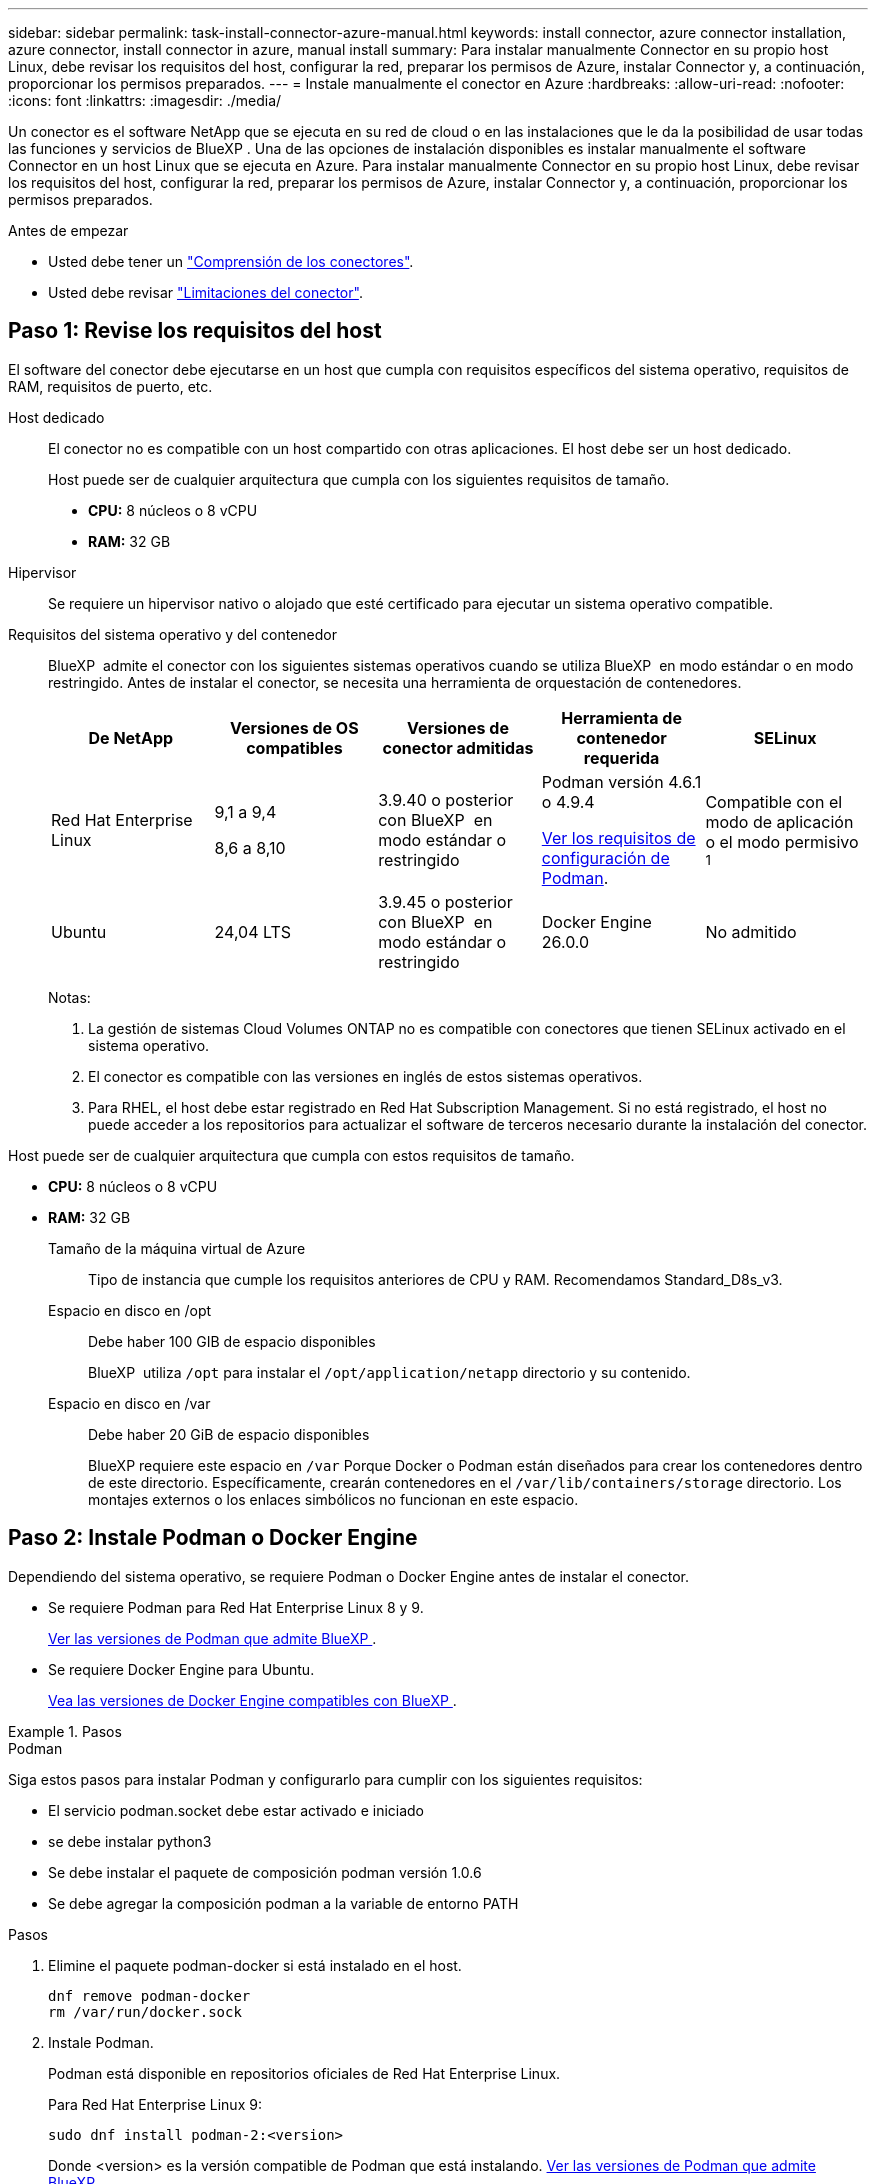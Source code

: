 ---
sidebar: sidebar 
permalink: task-install-connector-azure-manual.html 
keywords: install connector, azure connector installation, azure connector, install connector in azure, manual install 
summary: Para instalar manualmente Connector en su propio host Linux, debe revisar los requisitos del host, configurar la red, preparar los permisos de Azure, instalar Connector y, a continuación, proporcionar los permisos preparados. 
---
= Instale manualmente el conector en Azure
:hardbreaks:
:allow-uri-read: 
:nofooter: 
:icons: font
:linkattrs: 
:imagesdir: ./media/


[role="lead"]
Un conector es el software NetApp que se ejecuta en su red de cloud o en las instalaciones que le da la posibilidad de usar todas las funciones y servicios de BlueXP . Una de las opciones de instalación disponibles es instalar manualmente el software Connector en un host Linux que se ejecuta en Azure. Para instalar manualmente Connector en su propio host Linux, debe revisar los requisitos del host, configurar la red, preparar los permisos de Azure, instalar Connector y, a continuación, proporcionar los permisos preparados.

.Antes de empezar
* Usted debe tener un link:concept-connectors.html["Comprensión de los conectores"].
* Usted debe revisar link:reference-limitations.html["Limitaciones del conector"].




== Paso 1: Revise los requisitos del host

El software del conector debe ejecutarse en un host que cumpla con requisitos específicos del sistema operativo, requisitos de RAM, requisitos de puerto, etc.

Host dedicado:: El conector no es compatible con un host compartido con otras aplicaciones. El host debe ser un host dedicado.
+
--
Host puede ser de cualquier arquitectura que cumpla con los siguientes requisitos de tamaño.

* *CPU:* 8 núcleos o 8 vCPU
* *RAM:* 32 GB


--
Hipervisor:: Se requiere un hipervisor nativo o alojado que esté certificado para ejecutar un sistema operativo compatible.
[[podman-versions]]Requisitos del sistema operativo y del contenedor:: BlueXP  admite el conector con los siguientes sistemas operativos cuando se utiliza BlueXP  en modo estándar o en modo restringido. Antes de instalar el conector, se necesita una herramienta de orquestación de contenedores.
+
--
[cols="2a,2a,2a,2a,2a"]
|===
| De NetApp | Versiones de OS compatibles | Versiones de conector admitidas | Herramienta de contenedor requerida | SELinux 


 a| 
Red Hat Enterprise Linux
 a| 
9,1 a 9,4

8,6 a 8,10
 a| 
3.9.40 o posterior con BlueXP  en modo estándar o restringido
 a| 
Podman versión 4.6.1 o 4.9.4

<<podman-configuration,Ver los requisitos de configuración de Podman>>.
 a| 
Compatible con el modo de aplicación o el modo permisivo ^1^



 a| 
Ubuntu
 a| 
24,04 LTS
 a| 
3.9.45 o posterior con BlueXP  en modo estándar o restringido
 a| 
Docker Engine 26.0.0
 a| 
No admitido



 a| 
22,04 LTS
 a| 
3.9.29 o posterior
 a| 
Docker Engine 23.0.6 a 26.0.0

26.0.0 es compatible con _NEW_ Connector 3.9.44 o instalaciones posteriores
 a| 
No admitido

|===
Notas:

. La gestión de sistemas Cloud Volumes ONTAP no es compatible con conectores que tienen SELinux activado en el sistema operativo.
. El conector es compatible con las versiones en inglés de estos sistemas operativos.
. Para RHEL, el host debe estar registrado en Red Hat Subscription Management. Si no está registrado, el host no puede acceder a los repositorios para actualizar el software de terceros necesario durante la instalación del conector.


--


Host puede ser de cualquier arquitectura que cumpla con estos requisitos de tamaño.

* *CPU:* 8 núcleos o 8 vCPU
* *RAM:* 32 GB
+
Tamaño de la máquina virtual de Azure:: Tipo de instancia que cumple los requisitos anteriores de CPU y RAM. Recomendamos Standard_D8s_v3.
Espacio en disco en /opt:: Debe haber 100 GIB de espacio disponibles
+
--
BlueXP  utiliza `/opt` para instalar el `/opt/application/netapp` directorio y su contenido.

--
Espacio en disco en /var:: Debe haber 20 GiB de espacio disponibles
+
--
BlueXP requiere este espacio en `/var` Porque Docker o Podman están diseñados para crear los contenedores dentro de este directorio. Específicamente, crearán contenedores en el `/var/lib/containers/storage` directorio. Los montajes externos o los enlaces simbólicos no funcionan en este espacio.

--






== Paso 2: Instale Podman o Docker Engine

Dependiendo del sistema operativo, se requiere Podman o Docker Engine antes de instalar el conector.

* Se requiere Podman para Red Hat Enterprise Linux 8 y 9.
+
<<podman-versions,Ver las versiones de Podman que admite BlueXP >>.

* Se requiere Docker Engine para Ubuntu.
+
<<podman-versions,Vea las versiones de Docker Engine compatibles con BlueXP >>.



.Pasos
[role="tabbed-block"]
====
.Podman
--
Siga estos pasos para instalar Podman y configurarlo para cumplir con los siguientes requisitos:

* El servicio podman.socket debe estar activado e iniciado
* se debe instalar python3
* Se debe instalar el paquete de composición podman versión 1.0.6
* Se debe agregar la composición podman a la variable de entorno PATH


.Pasos
. Elimine el paquete podman-docker si está instalado en el host.
+
[source, cli]
----
dnf remove podman-docker
rm /var/run/docker.sock
----
. Instale Podman.
+
Podman está disponible en repositorios oficiales de Red Hat Enterprise Linux.

+
Para Red Hat Enterprise Linux 9:

+
[source, cli]
----
sudo dnf install podman-2:<version>
----
+
Donde <version> es la versión compatible de Podman que está instalando. <<podman-versions,Ver las versiones de Podman que admite BlueXP >>.

+
Para Red Hat Enterprise Linux 8:

+
[source, cli]
----
sudo dnf install podman-3:<version>
----
+
Donde <version> es la versión compatible de Podman que está instalando. <<podman-versions,Ver las versiones de Podman que admite BlueXP >>.

. Active e inicie el servicio podman.socket.
+
[source, cli]
----
sudo systemctl enable --now podman.socket
----
. Instale python3.
+
[source, cli]
----
sudo dnf install python3
----
. Instale el paquete de repositorio de EPEL si aún no está disponible en su sistema.
+
Este paso es necesario porque podman-compose está disponible en el repositorio Extra Packages for Enterprise Linux (EPEL).

+
Para Red Hat Enterprise Linux 9:

+
[source, cli]
----
sudo dnf install https://dl.fedoraproject.org/pub/epel/epel-release-latest-9.noarch.rpm
----
+
Para Red Hat Enterprise Linux 8:

+
[source, cli]
----
sudo dnf install https://dl.fedoraproject.org/pub/epel/epel-release-latest-8.noarch.rpm
----
. Instale el paquete podman-compose 1,0.6.
+
[source, cli]
----
sudo dnf install podman-compose-1.0.6
----
+

NOTE: Con el `dnf install` El comando cumple con los requisitos para agregar podman-compose a la variable de entorno PATH. El comando installation agrega podman-compose a /usr/bin, que ya está incluido en el `secure_path` opción en el host.



--
.Motor Docker
--
Siga la documentación de Docker para instalar Docker Engine.

.Pasos
. https://docs.docker.com/engine/install/["Consulte las instrucciones de instalación de Docker"^]
+
Asegúrese de seguir los pasos para instalar una versión específica de Docker Engine. Al instalar la versión más reciente se instalará una versión de Docker no compatible con BlueXP.

. Compruebe que Docker está habilitado y en ejecución.
+
[source, cli]
----
sudo systemctl enable docker && sudo systemctl start docker
----


--
====


== Paso 3: Configurar redes

Asegúrese de que la ubicación de red en la que planea instalar el conector admite los siguientes requisitos. Cumplir con estos requisitos permite al conector gestionar recursos y procesos dentro de tu entorno de nube híbrida.

Región de Azure:: Si utiliza Cloud Volumes ONTAP, el conector debe desplegarse en la misma región de Azure que los sistemas Cloud Volumes ONTAP que gestiona, o en el https://docs.microsoft.com/en-us/azure/availability-zones/cross-region-replication-azure#azure-cross-region-replication-pairings-for-all-geographies["Par de regiones de Azure"^] Para los sistemas Cloud Volumes ONTAP. Este requisito garantiza que se utilice una conexión de enlace privado de Azure entre Cloud Volumes ONTAP y sus cuentas de almacenamiento asociadas.
+
--
https://docs.netapp.com/us-en/bluexp-cloud-volumes-ontap/task-enabling-private-link.html["Conozca cómo Cloud Volumes ONTAP utiliza un enlace privado de Azure"^]

--


Conexiones a redes de destino:: Un conector requiere una conexión de red a la ubicación en la que tiene previsto crear y administrar entornos de trabajo. Por ejemplo, la red donde planea crear sistemas Cloud Volumes ONTAP o un sistema de almacenamiento en su entorno local.


Acceso a Internet de salida:: La ubicación de red en la que se despliega el conector debe tener una conexión a Internet saliente para contactar con puntos finales específicos.


Puntos finales contactados desde los equipos cuando se utiliza la consola basada en web de BlueXP :: Los equipos que acceden a la consola de BlueXP  desde un navegador web deben tener la capacidad de contactar con varios puntos finales. Necesitará utilizar la consola BlueXP  para configurar el conector y para utilizar el día a día de BlueXP .
+
--
link:reference-networking-saas-console.html["Prepare las redes para la consola de BlueXP "].

--


Puntos finales contactados durante la instalación manual:: Al instalar manualmente el conector en su propio host Linux, el instalador del conector requiere acceso a las siguientes direcciones URL durante el proceso de instalación:
+
--
* \https://mysupport.netapp.com
* \https://signin.b2c.NetApp.com (este punto final es la URL de CNAME para \https://mysupport.NetApp.com)
* \https://cloudmanager.cloud.netapp.com/tenancy
* \https://stream.cloudmanager.cloud.netapp.com
* \https://production-artifacts.cloudmanager.cloud.netapp.com
* Para obtener imágenes, el instalador necesita acceder a uno de estos dos conjuntos de puntos finales:
+
** Opción 1 (recomendado):
+
*** \https://bluexpinfraprod.eastus2.data.azurecr.io
*** \https://bluexpinfraprod.azurecr.io


** Opción 2:
+
*** \https://*.blob.core.windows.net
*** \https://cloudmanagerinfraprod.azurecr.io




+
Se recomiendan los puntos finales enumerados en la opción 1 porque son más seguros. Le recomendamos que configure su firewall para permitir los puntos finales enumerados en la opción 1, mientras no permite los puntos finales enumerados en la opción 2. Tenga en cuenta lo siguiente acerca de estos puntos finales:

+
** Los puntos finales enumerados en la opción 1 se admiten a partir de la versión 3.9.47 del conector. No hay compatibilidad con versiones anteriores del conector.
** El conector contacta primero con los puntos finales enumerados en la opción 2. Si no se puede acceder a esos puntos finales, el conector contactará automáticamente con los puntos finales enumerados en la opción 1.
** Los extremos de la opción 1 no son compatibles si utiliza el conector con backup y recuperación de datos de BlueXP  o la protección contra ransomware de BlueXP . En este caso, puede desactivar los puntos finales enumerados en la opción 1, mientras permite los puntos finales enumerados en la opción 2.




Es posible que el host intente actualizar paquetes de sistema operativo durante la instalación. El host puede ponerse en contacto con diferentes sitios de duplicación para estos paquetes de SO.

--


Puntos finales contactados desde el conector:: El conector requiere acceso a Internet saliente para contactar con los siguientes puntos finales con el fin de administrar los recursos y procesos dentro de su entorno de nube pública para las operaciones diarias.
+
--
Tenga en cuenta que los puntos finales que se muestran a continuación son todas las entradas de CNAME.

[cols="2a,1a"]
|===
| Puntos finales | Específico 


 a| 
\https://management.azure.com
\https://login.microsoftonline.com
\https://blob.core.windows.net
\https://core.windows.net
 a| 
Para gestionar recursos en regiones públicas de Azure.



 a| 
\https://management.chinacloudapi.cn
\https://login.chinacloudapi.cn
\https://blob.core.chinacloudapi.cn
\https://core.chinacloudapi.cn
 a| 
Para gestionar recursos en regiones de Azure China.



 a| 
\https://support.netapp.com
\https://mysupport.netapp.com
 a| 
Para obtener información sobre licencias y enviar mensajes de AutoSupport al soporte de NetApp.



 a| 
\https://\*.api.BlueXP .NetApp.com \https://api.BlueXP .NetApp.com \https://*.cloudmanager.cloud.NetApp.com \https://cloudmanager.cloud.NetApp.com \https://NetApp-cloud-account.auth0.com
 a| 
Proporcionar funciones y servicios SaaS dentro de BlueXP.

Tenga en cuenta que el conector se está poniendo en contacto con «cloudmanager.cloud.netapp.com"», pero comenzará a ponerse en contacto con «api.bluexp.netapp.com" en una próxima versión.



 a| 
Elija entre dos conjuntos de puntos finales:

* Opción 1 (recomendado) ^1^
+
\https://bluexpinfraprod.eastus2.data.azurecr.io \https://bluexpinfraprod.azurecr.io

* Opción 2
+
\https://*.blob.core.windows.net \https://cloudmanagerinfraprod.azurecr.io


 a| 
Para obtener imágenes para actualizaciones de Connector.

|===
^1^ Se recomiendan los puntos finales enumerados en la opción 1 porque son más seguros. Le recomendamos que configure su firewall para permitir los puntos finales enumerados en la opción 1, mientras no permite los puntos finales enumerados en la opción 2. Tenga en cuenta lo siguiente acerca de estos puntos finales:

* Los puntos finales enumerados en la opción 1 se admiten a partir de la versión 3.9.47 del conector. No hay compatibilidad con versiones anteriores del conector.
* El conector contacta primero con los puntos finales enumerados en la opción 2. Si no se puede acceder a esos puntos finales, el conector contactará automáticamente con los puntos finales enumerados en la opción 1.
* Los extremos de la opción 1 no son compatibles si utiliza el conector con backup y recuperación de datos de BlueXP  o la protección contra ransomware de BlueXP . En este caso, puede desactivar los puntos finales enumerados en la opción 1, mientras permite los puntos finales enumerados en la opción 2.


--


Servidor proxy:: Si su empresa requiere la implementación de un servidor proxy para todo el tráfico de Internet saliente, obtenga la siguiente información sobre su proxy HTTP o HTTPS. Deberá proporcionar esta información durante la instalación. Tenga en cuenta que BlueXP no es compatible con los servidores proxy transparentes.
+
--
* Dirección IP
* Credenciales
* Certificado HTTPS


--


Puertos:: No hay tráfico entrante al conector, a menos que lo inicie o si el conector se utiliza como proxy para enviar mensajes de AutoSupport desde Cloud Volumes ONTAP al soporte de NetApp.
+
--
* HTTP (80) y HTTPS (443) proporcionan acceso a la interfaz de usuario local, que utilizará en raras circunstancias.
* SSH (22) solo es necesario si necesita conectarse al host para solucionar problemas.
* Las conexiones de entrada a través del puerto 3128 son necesarias si implementa sistemas Cloud Volumes ONTAP en una subred en la que no hay una conexión de Internet de salida disponible.
+
Si los sistemas Cloud Volumes ONTAP no tienen una conexión a Internet de salida para enviar mensajes de AutoSupport, BlueXP configura automáticamente esos sistemas para que usen un servidor proxy incluido en el conector. El único requisito es asegurarse de que el grupo de seguridad del conector permite conexiones entrantes a través del puerto 3128. Tendrá que abrir este puerto después de desplegar el conector.



--


Habilite NTP:: Si tienes pensado utilizar la clasificación de BlueXP para analizar tus orígenes de datos corporativos, debes habilitar un servicio de protocolo de tiempo de redes (NTP) tanto en el sistema BlueXP Connector como en el sistema de clasificación de BlueXP para que el tiempo se sincronice entre los sistemas. https://docs.netapp.com/us-en/bluexp-classification/concept-cloud-compliance.html["Más información sobre la clasificación de BlueXP"^]




== Paso 4: Configurar permisos

Necesitas proporcionar permisos de Azure a BlueXP mediante una de las siguientes opciones:

* Opción 1: Asigne un rol personalizado a la máquina virtual de Azure mediante una identidad gestionada asignada por el sistema.
* Opción 2: Proporcione a BlueXP las credenciales de una entidad de servicio de Azure que tenga los permisos necesarios.


Sigue los pasos para preparar permisos para BlueXP.

[role="tabbed-block"]
====
.Función personalizada
--
Tenga en cuenta que puede crear un rol personalizado de Azure mediante el portal de Azure, Azure PowerShell, Azure CLI o la API DE REST. Los siguientes pasos muestran cómo crear el rol con la CLI de Azure. Si prefiere utilizar un método diferente, consulte https://learn.microsoft.com/en-us/azure/role-based-access-control/custom-roles#steps-to-create-a-custom-role["Documentación de Azure"^]

.Pasos
. Si tiene pensado instalar manualmente el software en su propio host, habilite una identidad gestionada asignada por el sistema en la máquina virtual para poder ofrecer los permisos de Azure necesarios a través de un rol personalizado.
+
https://learn.microsoft.com/en-us/azure/active-directory/managed-identities-azure-resources/qs-configure-portal-windows-vm["Documentación de Microsoft Azure: Configure las identidades gestionadas para los recursos de Azure en una máquina virtual mediante el portal de Azure"^]

. Copie el contenido de link:reference-permissions-azure.html["Permisos de función personalizada para el conector"] Y guárdelos en un archivo JSON.
. Modifique el archivo JSON agregando ID de suscripción de Azure al ámbito asignable.
+
Debes añadir el ID de cada suscripción de Azure que quieras utilizar con BlueXP.

+
*ejemplo*

+
[source, json]
----
"AssignableScopes": [
"/subscriptions/d333af45-0d07-4154-943d-c25fbzzzzzzz",
"/subscriptions/54b91999-b3e6-4599-908e-416e0zzzzzzz",
"/subscriptions/398e471c-3b42-4ae7-9b59-ce5bbzzzzzzz"
----
. Use el archivo JSON para crear una función personalizada en Azure.
+
En los pasos siguientes se describe cómo crear la función mediante Bash en Azure Cloud Shell.

+
.. Comenzar https://docs.microsoft.com/en-us/azure/cloud-shell/overview["Shell de cloud de Azure"^] Y seleccione el entorno Bash.
.. Cargue el archivo JSON.
+
image:screenshot_azure_shell_upload.png["Una captura de pantalla de Azure Cloud Shell donde puede elegir la opción para cargar un archivo."]

.. Use la interfaz de línea de comandos de Azure para crear el rol personalizado:
+
[source, azurecli]
----
az role definition create --role-definition Connector_Policy.json
----




.Resultado
Ahora debe tener una función personalizada denominada operador BlueXP que puede asignar a la máquina virtual Connector.

--
.Director de servicios
--
Crea y configura un director de servicio en Microsoft Entra ID y obtén las credenciales de Azure que BlueXP necesita.

.Cree una aplicación Microsoft Entra para el control de acceso basado en roles
. Asegúrese de tener permisos en Azure para crear una aplicación de Active Directory y para asignar la aplicación a un rol.
+
Para obtener más información, consulte https://docs.microsoft.com/en-us/azure/active-directory/develop/howto-create-service-principal-portal#required-permissions/["Documentación de Microsoft Azure: Permisos necesarios"^]

. Desde el portal de Azure, abra el servicio *Microsoft Entra ID*.
+
image:screenshot_azure_ad.png["Muestra el servicio de Active Directory en Microsoft Azure."]

. En el menú, seleccione *App registrs*.
. Seleccione *Nuevo registro*.
. Especificar detalles acerca de la aplicación:
+
** *Nombre*: Introduzca un nombre para la aplicación.
** *Tipo de cuenta*: Seleccione un tipo de cuenta (cualquiera funcionará con BlueXP).
** *Redirigir URI*: Puede dejar este campo en blanco.


. Seleccione *Registrar*.
+
Ha creado la aplicación AD y el director de servicio.



.Asigne la aplicación a una función
. Crear un rol personalizado:
+
Tenga en cuenta que puede crear un rol personalizado de Azure mediante el portal de Azure, Azure PowerShell, Azure CLI o la API DE REST. Los siguientes pasos muestran cómo crear el rol con la CLI de Azure. Si prefiere utilizar un método diferente, consulte https://learn.microsoft.com/en-us/azure/role-based-access-control/custom-roles#steps-to-create-a-custom-role["Documentación de Azure"^]

+
.. Copie el contenido de link:reference-permissions-azure.html["Permisos de función personalizada para el conector"] Y guárdelos en un archivo JSON.
.. Modifique el archivo JSON agregando ID de suscripción de Azure al ámbito asignable.
+
Debe añadir el ID para cada suscripción de Azure desde la cual los usuarios crearán sistemas Cloud Volumes ONTAP.

+
*ejemplo*

+
[source, json]
----
"AssignableScopes": [
"/subscriptions/d333af45-0d07-4154-943d-c25fbzzzzzzz",
"/subscriptions/54b91999-b3e6-4599-908e-416e0zzzzzzz",
"/subscriptions/398e471c-3b42-4ae7-9b59-ce5bbzzzzzzz"
----
.. Use el archivo JSON para crear una función personalizada en Azure.
+
En los pasos siguientes se describe cómo crear la función mediante Bash en Azure Cloud Shell.

+
*** Comenzar https://docs.microsoft.com/en-us/azure/cloud-shell/overview["Shell de cloud de Azure"^] Y seleccione el entorno Bash.
*** Cargue el archivo JSON.
+
image:screenshot_azure_shell_upload.png["Una captura de pantalla de Azure Cloud Shell donde puede elegir la opción para cargar un archivo."]

*** Use la interfaz de línea de comandos de Azure para crear el rol personalizado:
+
[source, azurecli]
----
az role definition create --role-definition Connector_Policy.json
----
+
Ahora debe tener una función personalizada denominada operador BlueXP que puede asignar a la máquina virtual Connector.





. Asigne la aplicación al rol:
+
.. En el portal de Azure, abra el servicio *Suscripciones*.
.. Seleccione la suscripción.
.. Seleccione *Control de acceso (IAM) > Agregar > Agregar asignación de funciones*.
.. En la ficha *rol*, seleccione el rol *operador de BlueXP* y seleccione *Siguiente*.
.. En la ficha *Miembros*, realice los siguientes pasos:
+
*** Mantener seleccionado *Usuario, grupo o principal de servicio*.
*** Seleccione *Seleccionar miembros*.
+
image:screenshot-azure-service-principal-role.png["Captura de pantalla del portal de Azure que muestra la ficha Miembros al agregar una función a una aplicación."]

*** Busque el nombre de la aplicación.
+
Veamos un ejemplo:

+
image:screenshot_azure_service_principal_role.png["Una captura de pantalla del portal de Azure que muestra el formulario de asignación de funciones Add en el portal de Azure."]

*** Seleccione la aplicación y seleccione *Seleccionar*.
*** Seleccione *Siguiente*.


.. Seleccione *revisar + asignar*.
+
El principal de servicio ahora tiene los permisos de Azure necesarios para implementar el conector.

+
Si desea implementar Cloud Volumes ONTAP desde varias suscripciones a Azure, debe enlazar el principal del servicio con cada una de ellas. BlueXP le permite seleccionar la suscripción que desea utilizar al implementar Cloud Volumes ONTAP.





.Añada permisos de API de administración de servicios de Windows Azure
. En el servicio *Microsoft Entra ID*, selecciona *Registros de aplicaciones* y selecciona la aplicación.
. Seleccione *permisos de API > Agregar un permiso*.
. En *API de Microsoft*, seleccione *Administración de servicios Azure*.
+
image:screenshot_azure_service_mgmt_apis.gif["Una captura de pantalla del portal de Azure que muestra los permisos de la API de Azure Service Management."]

. Seleccione *Access Azure Service Management como usuarios de organización* y, a continuación, seleccione *Agregar permisos*.
+
image:screenshot_azure_service_mgmt_apis_add.gif["Una captura de pantalla del portal de Azure que muestra la adición de las API de gestión de servicios de Azure."]



.Obtenga el ID de aplicación y el ID de directorio de la aplicación
. En el servicio *Microsoft Entra ID*, selecciona *Registros de aplicaciones* y selecciona la aplicación.
. Copie el *ID de aplicación (cliente)* y el *ID de directorio (inquilino)*.
+
image:screenshot_azure_app_ids.gif["Captura de pantalla que muestra el ID de aplicación (cliente) y el ID de directorio (inquilino) para una aplicación en Microsoft Entra idy."]

+
Al agregar la cuenta de Azure a BlueXP, debe proporcionar el ID de la aplicación (cliente) y el ID de directorio (inquilino) para la aplicación. BlueXP utiliza los identificadores para iniciar sesión mediante programación.



.Cree un secreto de cliente
. Abra el servicio *Microsoft Entra ID*.
. Seleccione *App registres* y seleccione su aplicación.
. Seleccione *certificados y secretos > Nuevo secreto de cliente*.
. Proporcione una descripción del secreto y una duración.
. Seleccione *Agregar*.
. Copie el valor del secreto de cliente.
+
image:screenshot_azure_client_secret.gif["Una captura de pantalla del portal de Azure que muestra un secreto de cliente para el principal de servicio de Microsoft Entra."]

+
Ahora tienes un secreto de cliente que BlueXP puede usarlo para autenticar con Microsoft Entra ID.



.Resultado
Su principal de servicio ahora está configurado y debe haber copiado el ID de aplicación (cliente), el ID de directorio (arrendatario) y el valor del secreto de cliente. Necesita introducir esta información en BlueXP cuando agrega una cuenta de Azure.

--
====


== Paso 5: Instale el conector

Una vez completados los requisitos previos, puede instalar manualmente el software en su propio host Linux.

.Antes de empezar
Debe tener lo siguiente:

* Privilegios de root para instalar el conector.
* Detalles sobre un servidor proxy, si se necesita un proxy para el acceso a Internet desde el conector.
+
Tiene la opción de configurar un servidor proxy después de la instalación, pero para hacerlo es necesario reiniciar el conector.

+
Tenga en cuenta que BlueXP no es compatible con los servidores proxy transparentes.

* Un certificado firmado por CA, si el servidor proxy utiliza HTTPS o si el proxy es un proxy de interceptación.
* Una identidad gestionada habilitada en la máquina virtual de Azure para poder proporcionar los permisos de Azure necesarios a través de un rol personalizado.
+
https://learn.microsoft.com/en-us/azure/active-directory/managed-identities-azure-resources/qs-configure-portal-windows-vm["Documentación de Microsoft Azure: Configure las identidades gestionadas para los recursos de Azure en una máquina virtual mediante el portal de Azure"^]



.Acerca de esta tarea
El instalador disponible en el sitio de soporte de NetApp puede ser una versión anterior. Después de la instalación, el conector se actualiza automáticamente si hay una nueva versión disponible.

.Pasos
. Si las variables del sistema _http_proxy_ o _https_proxy_ están establecidas en el host, elimínelas:
+
[source, cli]
----
unset http_proxy
unset https_proxy
----
+
Si no elimina estas variables del sistema, la instalación fallará.

. Descargue el software del conector de https://mysupport.netapp.com/site/products/all/details/cloud-manager/downloads-tab["Sitio de soporte de NetApp"^]Y, a continuación, cópielo en el host Linux.
+
Debe descargar el instalador "en línea" del conector que se utiliza en su red o en la nube. Hay disponible un instalador "sin conexión" independiente para el conector, pero sólo es compatible con implementaciones en modo privado.

. Asigne permisos para ejecutar el script.
+
[source, cli]
----
chmod +x BlueXP-Connector-Cloud-<version>
----
+
Donde <version> es la versión del conector que ha descargado.

. Ejecute el script de instalación.
+
[source, cli]
----
 ./BlueXP-Connector-Cloud-<version> --proxy <HTTP or HTTPS proxy server> --cacert <path and file name of a CA-signed certificate>
----
+
Los parámetros --proxy y --cacert son opcionales. Si tiene un servidor proxy, deberá introducir los parámetros como se muestra. El instalador no le solicita que proporcione información sobre un proxy.

+
A continuación encontrará un ejemplo del comando utilizando los dos parámetros opcionales:

+
[source, cli]
----
 ./BlueXP-Connector-Cloud-v3.9.40--proxy https://user:password@10.0.0.30:8080/ --cacert /tmp/cacert/certificate.cer
----
+
--proxy configura el conector para que utilice un servidor proxy HTTP o HTTPS con uno de los siguientes formatos:

+
** \http://address:port
** \http://user-name:password@address:port
** \http://domain-name%92user-name:password@address:port
** \https://address:port
** \https://user-name:password@address:port
** \https://domain-name%92user-name:password@address:port
+
Tenga en cuenta lo siguiente:

+
*** El usuario puede ser un usuario local o un usuario de dominio.
*** Para un usuario de dominio, debe utilizar el código ASCII para un \ como se muestra anteriormente.
*** BlueXP no admite nombres de usuario ni contraseñas que incluyan el carácter @.
*** Si la contraseña incluye alguno de los siguientes caracteres especiales, debe escapar de ese carácter especial preponiéndolo con una barra diagonal inversa: & O !
+
Por ejemplo:

+
\http://bxpproxyuser:netapp1\!@address:3128





+
--cacert especifica un certificado firmado por CA que se utilizará para el acceso HTTPS entre el conector y el servidor proxy. Este parámetro sólo es obligatorio si se especifica un servidor proxy HTTPS o si el proxy es un proxy de interceptación.

. Espere a que finalice la instalación.
+
Al final de la instalación, el servicio Connector (occm) se reinicia dos veces si ha especificado un servidor proxy.

. Abra un explorador Web desde un host que tenga una conexión con la máquina virtual Connector e introduzca la siguiente URL:
+
https://_ipaddress_[]

. Después de iniciar sesión, configure el conector:
+
.. Especifique la organización BlueXP  que desea asociar al conector.
.. Escriba un nombre para el sistema.
.. En *¿se está ejecutando en un entorno seguro?* mantener el modo restringido desactivado.
+
Debe mantener desactivado el modo restringido porque estos pasos describen cómo utilizar BlueXP en modo estándar. Sólo debe activar el modo restringido si tiene un entorno seguro y desea desconectar esta cuenta de los servicios de entorno de administración de BlueXP. Si ese es el caso, link:task-quick-start-restricted-mode.html["Siga los pasos para comenzar con BlueXP en modo restringido"].

.. Selecciona *Comenzar*.




.Resultado
El conector ya está instalado y se configura con su organización BlueXP .

Si tienes almacenamiento de Azure Blob en la misma suscripción de Azure donde creaste el conector, verás que aparece automáticamente un entorno de trabajo de almacenamiento de Azure Blob en el lienzo de BlueXP. https://docs.netapp.com/us-en/bluexp-blob-storage/index.html["Descubre cómo gestionar el almacenamiento de Azure Blob desde BlueXP"^]



== Paso 6: Proporcionar permisos a BlueXP

Ahora que ha instalado Connector, debe proporcionar a BlueXP los permisos de Azure que configuró anteriormente. Al proporcionar los permisos, BlueXP podrá gestionar sus datos y la infraestructura de almacenamiento en Azure.

[role="tabbed-block"]
====
.Función personalizada
--
Vaya al portal de Azure y asigne el rol personalizado de Azure a la máquina virtual Connector para una o más suscripciones.

.Pasos
. En el Portal de Azure, abra el servicio *Suscripciones* y seleccione su suscripción.
+
Es importante asignar el rol desde el servicio *Suscripciones* porque especifica el alcance de la asignación de rol en el nivel de suscripción. El _scope_ define el juego de recursos al que se aplica el acceso. Si especifica un ámbito a otro nivel (por ejemplo, a nivel de máquina virtual), se verá afectada su capacidad para completar acciones desde BlueXP.

+
https://learn.microsoft.com/en-us/azure/role-based-access-control/scope-overview["Documentación de Microsoft Azure: Conozca el ámbito de control de acceso basado en roles de Azure"^]

. Selecciona *Control de acceso (IAM)* > *Añadir* > *Añadir asignación de rol*.
. En la ficha *rol*, seleccione el rol *operador de BlueXP* y seleccione *Siguiente*.
+

NOTE: BlueXP Operator es el nombre predeterminado que se proporciona en la directiva de BlueXP. Si seleccionó otro nombre para el rol, seleccione ese nombre.

. En la ficha *Miembros*, realice los siguientes pasos:
+
.. Asignar acceso a una *identidad administrada*.
.. Seleccione *Seleccionar miembros*, seleccione la suscripción en la que se creó la máquina virtual Connector, en *Identidad administrada*, elija *Máquina virtual* y, a continuación, seleccione la máquina virtual Connector.
.. Selecciona *Seleccionar*.
.. Seleccione *Siguiente*.
.. Seleccione *revisar + asignar*.
.. Si desea administrar recursos en suscripciones adicionales de Azure, cambie a esa suscripción y repita estos pasos.




.Resultado
BlueXP ahora tiene los permisos que necesita para realizar acciones en Azure en su nombre.

.El futuro
Vaya a la https://console.bluexp.netapp.com["Consola BlueXP"^] Para empezar a utilizar el conector con BlueXP.

--
.Director de servicios
--
.Pasos
. En la parte superior derecha de la consola de BlueXP, seleccione el icono Configuración y seleccione *credenciales*.
+
image:screenshot-settings-icon-organization.png["Captura de pantalla que muestra el icono Configuración en la parte superior derecha de la consola BlueXP."]

. Seleccione *Agregar Credenciales* y siga los pasos del asistente.
+
.. *Ubicación de credenciales*: Seleccione *Microsoft Azure > conector*.
.. *Definir Credenciales*: Introduzca información sobre el principal de servicio Microsoft Entra que otorga los permisos requeridos:
+
*** ID de aplicación (cliente)
*** ID de directorio (inquilino)
*** Secreto de cliente


.. *Suscripción al mercado*: Asocie una suscripción al mercado con estas credenciales suscribiendo ahora o seleccionando una suscripción existente.
.. *Revisión*: Confirme los detalles sobre las nuevas credenciales y seleccione *Agregar*.




.Resultado
BlueXP ahora tiene los permisos que necesita para realizar acciones en Azure en su nombre.

--
====
